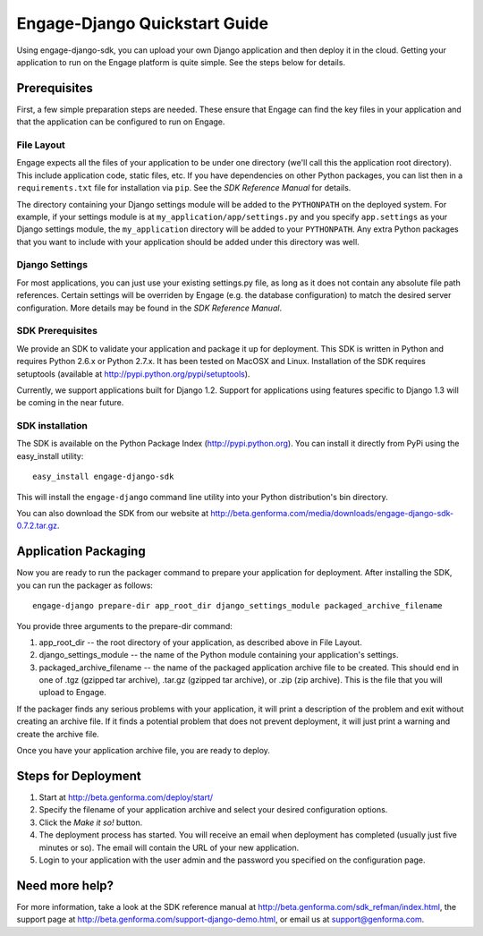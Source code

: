 ==============================
Engage-Django Quickstart Guide
==============================

Using engage-django-sdk, you can upload your own Django application and
then deploy it in the cloud. Getting your application to run on the Engage
platform is quite simple. See the steps below for details.

Prerequisites
=============
First, a few simple preparation steps
are needed. These ensure that Engage can find the key files in your application
and that the application can be configured to run on Engage.

File Layout
-----------
Engage expects all the files of your application to be under one directory (we'll call this the application
root directory). This include application code, static files, etc. If you have dependencies on other Python
packages, you can list then in a ``requirements.txt`` file for installation via ``pip``.  See the
*SDK Reference Manual* for details.

The directory containing your Django settings module will be added to the ``PYTHONPATH`` on the
deployed system. For example, if your settings module is at ``my_application/app/settings.py`` and
you specify ``app.settings`` as your Django settings module, the ``my_application`` directory will be
added to your ``PYTHONPATH``. Any extra Python packages that you want to include with your
application should be added under this directory was well.

Django Settings
---------------
For most applications, you can just use your existing settings.py file, as long
as it does not contain any absolute file path references. Certain settings will
be overriden by Engage (e.g. the database configuration) to match the desired
server configuration. More details may be found in the *SDK Reference Manual*.

SDK Prerequisites
-----------------
We provide an SDK to validate your application and package it up for deployment.
This SDK is written in Python and requires Python 2.6.x or Python 2.7.x. It has
been tested on MacOSX and Linux. Installation of the SDK requires
setuptools (available at http://pypi.python.org/pypi/setuptools).

Currently, we support applications built for Django 1.2. Support for
applications using features specific to Django 1.3 will be coming in
the near future.

SDK installation
----------------
The SDK is available on the Python Package Index (http://pypi.python.org). You can install it directly
from PyPi using the easy_install utility::

  easy_install engage-django-sdk

This will install the ``engage-django`` command line utility into your Python distribution's bin directory.

You can also download the SDK from our website at http://beta.genforma.com/media/downloads/engage-django-sdk-0.7.2.tar.gz. 


Application Packaging
=====================
Now you are ready to run the packager command to prepare your application for
deployment. After installing the SDK, you can run the packager as follows::

    engage-django prepare-dir app_root_dir django_settings_module packaged_archive_filename

You provide three arguments to the prepare-dir command:

1. app_root_dir -- the root directory of your application, as described above in
   File Layout.
2. django_settings_module -- the name of the Python module containing your
   application's settings.
3. packaged_archive_filename -- the name of the packaged application archive
   file to be created. This should end in one of .tgz (gzipped tar archive),
   .tar.gz (gzipped tar archive), or .zip (zip archive). This is the file that
   you will upload to Engage.

If the packager finds any serious problems with your application, it will print
a description of the problem and exit without creating an archive file. If it
finds a potential problem that does not prevent deployment, it will just print
a warning and create the archive file.

Once you have your application archive file, you are ready to deploy.


Steps for Deployment
=============================

1. Start at http://beta.genforma.com/deploy/start/
2. Specify the filename of your application archive and select your desired
   configuration options.
3. Click the *Make it so!* button.
4. The deployment process has started. You will receive an email when deployment
   has completed (usually just five minutes or so). The email will contain the
   URL of your new application.
5. Login to your application with the user admin and the password you specified
   on the configuration page.


Need more help?
===============
For more information, take a look at the SDK reference manual at
http://beta.genforma.com/sdk_refman/index.html, the
support page at http://beta.genforma.com/support-django-demo.html, or email us at
support@genforma.com.

